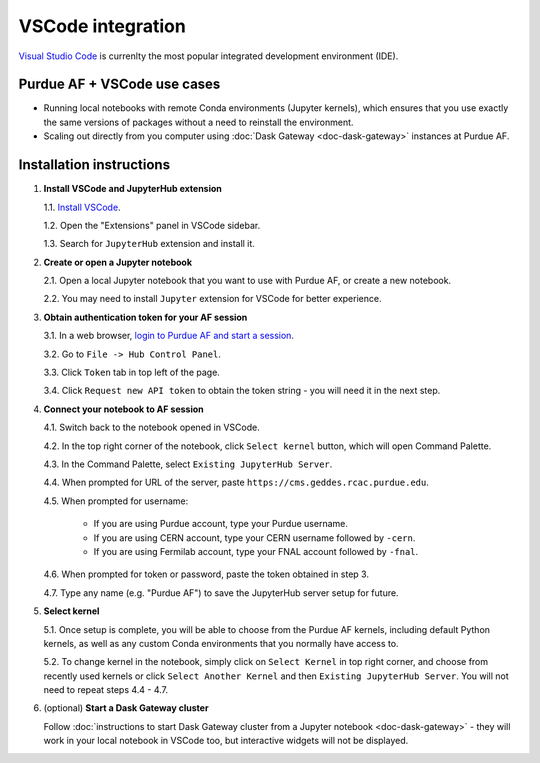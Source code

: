 
VSCode integration
================================

.. image:: https://upload.wikimedia.org/wikipedia/commons/thumb/9/9a/Visual_Studio_Code_1.35_icon.svg/240px-Visual_Studio_Code_1.35_icon.svg.png
   :width: 30
   :align: left

`Visual Studio Code <https://code.visualstudio.com>`_ is currenlty the most popular
integrated development environment (IDE).

Purdue AF + VSCode use cases
~~~~~~~~~~~~~~~~~~~~~~~~~~~~~~~~

- Running local notebooks with remote Conda environments (Jupyter kernels), which ensures that
  you use exactly the same versions of packages without a need to reinstall the environment.
- Scaling out directly from you computer using :doc:`Dask Gateway <doc-dask-gateway>` instances at Purdue AF.

.. image:: images/vscode.png
   :width: 90%
   :align: center


Installation instructions
~~~~~~~~~~~~~~~~~~~~~~~~~~~~~~~~

1. **Install VSCode and JupyterHub extension**

   1.1. `Install VSCode <https://code.visualstudio.com>`_.

   1.2. Open the "Extensions" panel in VSCode sidebar.

   1.3. Search for ``JupyterHub`` extension and install it.

2. **Create or open a Jupyter notebook**

   2.1. Open a local Jupyter notebook that you want to use with Purdue AF, or create a new notebook.

   2.2. You may need to install ``Jupyter`` extension for VSCode for better experience.

3. **Obtain authentication token for your AF session**

   3.1. In a web browser, `login to Purdue AF and start a session <https://cms.geddes.rcac.purdue.edu>`_.

   3.2. Go to ``File -> Hub Control Panel``.

   3.3. Click ``Token`` tab in top left of the page.

   3.4. Click ``Request new API token`` to obtain the token string - you will need it in the next step.

4. **Connect your notebook to AF session**

   4.1. Switch back to the notebook opened in VSCode.

   4.2. In the top right corner of the notebook, click ``Select kernel`` button, which will open Command Palette.

   4.3. In the Command Palette, select ``Existing JupyterHub Server``.

   4.4. When prompted for URL of the server, paste ``https://cms.geddes.rcac.purdue.edu``.

   4.5. When prompted for username:

        - If you are using Purdue account, type your Purdue username.

        - If you are using CERN account, type your CERN username followed by ``-cern``.

        - If you are using Fermilab account, type your FNAL account followed by ``-fnal``.

   4.6. When prompted for token or password, paste the token obtained in step 3.

   4.7. Type any name (e.g. "Purdue AF") to save the JupyterHub server setup for future.

5. **Select kernel**

   5.1. Once setup is complete, you will be able to choose from the Purdue AF kernels, including default Python kernels, as well as any custom Conda environments that you normally have access to.

   5.2. To change kernel in the notebook, simply click on ``Select Kernel`` in top right corner, and choose from recently used kernels or click ``Select Another Kernel`` and then ``Existing JupyterHub Server``. You will not need to repeat steps 4.4 - 4.7.

6. (optional) **Start a Dask Gateway cluster**

   Follow :doc:`instructions to start Dask Gateway cluster from a Jupyter notebook <doc-dask-gateway>` -
   they will work in your local notebook in VSCode too, but interactive widgets will
   not be displayed.
